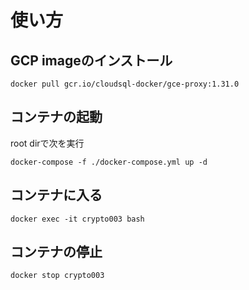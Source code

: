 * 使い方
** GCP imageのインストール
#+begin_src
docker pull gcr.io/cloudsql-docker/gce-proxy:1.31.0
#+end_src

** コンテナの起動
root dirで次を実行
#+begin_src
docker-compose -f ./docker-compose.yml up -d
#+end_src

** コンテナに入る
#+begin_src
docker exec -it crypto003 bash
#+end_src

** コンテナの停止
#+begin_src
docker stop crypto003
#+end_src
